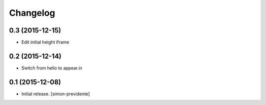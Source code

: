 Changelog
=========


0.3 (2015-12-15)
----------------

- Edit initial height iframe


0.2 (2015-12-14)
----------------

- Switch from hello to appear.in


0.1 (2015-12-08)
----------------

- Initial release.
  [simon-previdente]
